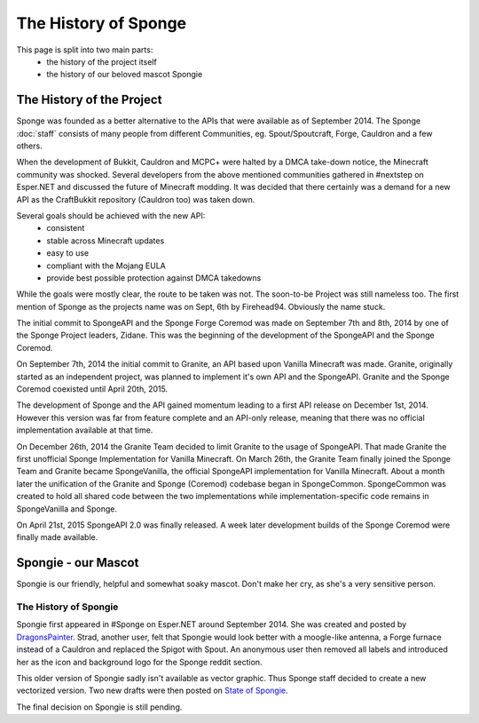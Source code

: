 =====================
The History of Sponge
=====================

This page is split into two main parts:
 * the history of the project itself
 * the history of our beloved mascot Spongie

The History of the Project
~~~~~~~~~~~~~~~~~~~~~~~~~~

Sponge was founded as a better alternative to the APIs that were available as of
September 2014. The Sponge :doc:`staff` consists of many people from
different Communities, eg. Spout/Spoutcraft, Forge, Cauldron and a few others.

When the development of Bukkit, Cauldron and MCPC+ were halted by a DMCA
take-down notice, the Minecraft community was shocked. Several developers from
the above mentioned communities gathered in #nextstep on Esper.NET and discussed
the future of Minecraft modding. It was decided that there certainly was a
demand for a new API as the CraftBukkit repository (Cauldron too)
was taken down.

Several goals should be achieved with the new API:
 * consistent
 * stable across Minecraft updates
 * easy to use
 * compliant with the Mojang EULA
 * provide best possible protection against DMCA takedowns

While the goals were mostly clear, the route to be taken was not. The
soon-to-be Project was still nameless too. The first mention of Sponge as the
projects name was on Sept, 6th by Firehead94. Obviously the name stuck.

The initial commit to SpongeAPI and the Sponge Forge Coremod
was made on September 7th and 8th, 2014 by one of the Sponge
Project leaders, Zidane. This was the beginning of the development of the
SpongeAPI and the Sponge Coremod.

On September 7th, 2014 the initial commit to Granite, an API based upon Vanilla Minecraft
was made. Granite, originally started as an independent project, was planned to
implement it's own API and the SpongeAPI. Granite and the Sponge Coremod
coexisted until April 20th, 2015.

The development of Sponge and the API gained momentum leading to a first API
release on December 1st, 2014. However this version was far from feature complete and
an API-only release, meaning that there was no official implementation available
at that time.

On December 26th, 2014 the Granite Team decided to limit Granite to the usage of SpongeAPI.
That made Granite the first unofficial Sponge Implementation for Vanilla Minecraft.
On March 26th, the Granite Team finally joined the Sponge Team and Granite became
SpongeVanilla, the official SpongeAPI implementation for Vanilla Minecraft.
About a month later the unification of the Granite and Sponge (Coremod) codebase
began in SpongeCommon. SpongeCommon was created to hold all shared code between
the two implementations while implementation-specific code remains in SpongeVanilla
and Sponge.

On April 21st, 2015 SpongeAPI 2.0 was finally released. A week later development builds
of the Sponge Coremod were finally made available.



Spongie - our Mascot
~~~~~~~~~~~~~~~~~~~~

Spongie is our friendly, helpful and somewhat soaky mascot. Don't make her cry,
as she's a very sensitive person.

The History of Spongie
----------------------

Spongie first appeared in #Sponge on Esper.NET around September 2014.
She was created and posted by `DragonsPainter <http://dragonspainter.deviantart.com/>`__.
Strad, another user, felt that Spongie would look better with a moogle-like
antenna, a Forge furnace instead of a Cauldron and replaced the Spigot with
Spout. An anonymous user then removed all labels and introduced her as the icon
and background logo for the Sponge reddit section.

This older version of Spongie sadly isn't available as vector graphic.
Thus Sponge staff decided to create a new vectorized version. Two new drafts
were then posted on `State of Spongie <https://forums.spongepowered.org/t/state-of-spongie-wip/6194>`__.

The final decision on Spongie is still pending.
